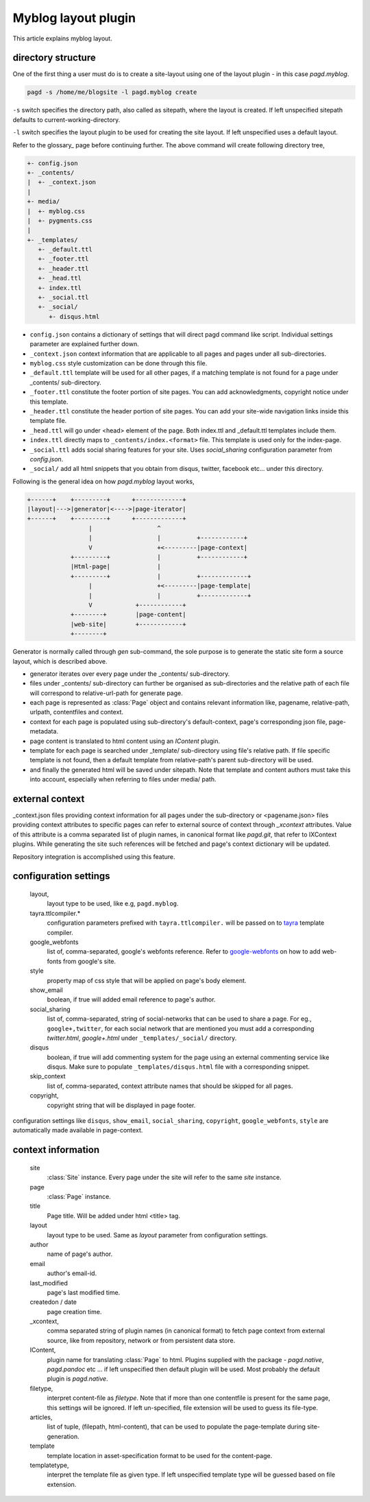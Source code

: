 Myblog layout plugin
===================

This article explains myblog layout.

directory structure
-------------------

One of the first thing a user must do is to create a site-layout using one of
the layout plugin - in this case `pagd.myblog`.

.. code-block:: bash

    pagd -s /home/me/blogsite -l pagd.myblog create

``-s`` switch specifies the directory path, also called as sitepath, where
the layout is created. If left unspecified sitepath defaults to
current-working-directory.

``-l`` switch specifies the layout plugin to be used for creating the site
layout. If left unspecified uses a default layout.

Refer to the glossary_ page before continuing further. The above command will
create following directory tree,

.. code-block:: text

    +- config.json
    +- _contents/
    |  +- _context.json
    |
    +- media/
    |  +- myblog.css
    |  +- pygments.css
    |
    +- _templates/
       +- _default.ttl
       +- _footer.ttl
       +- _header.ttl
       +- _head.ttl
       +- index.ttl
       +- _social.ttl
       +- _social/
          +- disqus.html


- ``config.json`` contains a dictionary of settings that will direct pagd
  command like script. Individual settings parameter are explained further
  down.

- ``_context.json`` context information that are applicable to all pages and
  pages under all sub-directories.

- ``myblog.css`` style customization can be done through this file.

- ``_default.ttl`` template will be used for all other pages, if a matching
  template is not found for a page under _contents/ sub-directory.

- ``_footer.ttl`` constitute the footer portion of site pages. You can add
  acknowledgments, copyright notice under this template.

- ``_header.ttl`` constitute the header portion of site pages. You can add your
  site-wide navigation links inside this template file.

- ``_head.ttl`` will go under <head> element of the page. Both index.ttl and
  _default.ttl templates include them.

- ``index.ttl`` directly maps to ``_contents/index.<format>`` file. This
  template is used only for the index-page.

- ``_social.ttl`` adds social sharing features for your site. Uses
  `social_sharing` configuration parameter from `config.json`.

- ``_social/`` add all html snippets that you obtain from disqus, twitter,
  facebook etc... under this directory.

Following is the general idea on how `pagd.myblog` layout works,

.. code-block:: text

       +------+    +---------+      +-------------+
       |layout|--->|generator|<---->|page-iterator| 
       +------+    +---------+      +-------------+
                        |                  ^
                        |                  |          +------------+
                        V                  +<---------|page-context|
                   +---------+             |          +------------+
                   |Html-page|             |       
                   +---------+             |          +-------------+
                        |                  +<---------|page-template|
                        |                  |          +-------------+
                        V            +------------+
                   +--------+        |page-content|
                   |web-site|        +------------+
                   +--------+      


Generator is normally called through `gen` sub-command, the sole purpose is to
generate the static site form a source layout, which is described above.

- generator iterates over every page under the _contents/ sub-directory.
- files under _contents/ sub-directory can further be organised as
  sub-directories and the relative path of each file will correspond to
  relative-url-path for generate page.
- each page is represented as :class:`Page` object and contains relevant
  information like, pagename, relative-path, urlpath, contentfiles and
  context.
- context for each page is populated using sub-directory's default-context,
  page's corresponding json file, page-metadata.
- page content is translated to html content using an `IContent` plugin.
- template for each page is searched under _template/ sub-directory using
  file's relative path. If file specific template is not found, then a default
  template from relative-path's parent sub-directory will be used.
- and finally the generated html will be saved under sitepath. Note that
  template and content authors must take this into account, especially when
  referring to files under media/ path.
  
external context
----------------

_context.json files providing context information for all pages under the
sub-directory or <pagename.json> files providing context attributes
to specific pages can refer to external source of context through `_xcontext`
attributes. Value of this attribute is a comma separated list of plugin names,
in canonical format like `pagd.git`, that refer to IXContext plugins. While
generating the site such references will be fetched and page's context
dictionary will be updated.

Repository integration is accomplished using this feature.

configuration settings
----------------------
  
  layout,
    layout type to be used, like e.g, ``pagd.myblog``.
  
  tayra.ttlcompiler.*
    configuration parameters prefixed with ``tayra.ttlcompiler.`` will be
    passed on to tayra_ template compiler.
  
  google_webfonts
    list of, comma-separated, google's webfonts reference. Refer to 
    google-webfonts_ on how to add web-fonts from google's site.
  
  style
    property map of css style that will be applied on page's body element.
  
  show_email
    boolean, if true will added email reference to page's author.
  
  social_sharing
    list of, comma-separated, string of social-networks that can be used to
    share a page. For eg., ``google+,twitter``, for each social network that are
    mentioned you must add a corresponding `twitter.html`, `google+.html`
    under ``_templates/_social/`` directory.
  
  disqus
    boolean, if true will add commenting system for the page using an external
    commenting service like disqus. Make sure to populate
    ``_templates/disqus.html`` file with a corresponding snippet.
  
  skip_context
    list of, comma-separated, context attribute names that should be skipped
    for all pages.

  copyright,
    copyright string that will be displayed in page footer.

configuration settings like ``disqus``, ``show_email``, ``social_sharing``,
``copyright``, ``google_webfonts``, ``style`` are automatically made available
in page-context.

context information
-------------------

  site
    :class:`Site` instance. Every page under the site will refer to the same
    `site` instance.

  page
    :class:`Page` instance.

  title
    Page title. Will be added under html <title> tag.

  layout
    layout type to be used. Same as `layout` parameter from configuration
    settings.

  author
    name of page's author.

  email
    author's email-id.

  last_modified
    page's last modified time.

  createdon / date
    page creation time.

  _xcontext,
    comma separated string of plugin names (in canonical format) to fetch page
    context from external source, like from repository, network or from
    persistent data store.

  IContent,
    plugin name for translating :class:`Page` to html. Plugins supplied with
    the package - `pagd.native`, `pagd.pandoc` etc ... if left unspecified
    then default plugin will be used. Most probably the default plugin is
    `pagd.native`.

  filetype,
    interpret content-file as `filetype`. Note that if more than one contentfile
    is present for the same page, this settings will be ignored. If left
    un-specified, file extension will be used to guess its file-type.

  articles,
    list of tuple, (filepath, html-content), that can be used to populate the
    page-template during site-generation.

  template
    template location in asset-specification format to be used for the
    content-page.

  templatetype,
    interpret the template file as given type. If left unspecified template type
    will be guessed based on file extension.

.. _google-webfonts: http://www.google.com/fonts
.. _tayra: http://pythonhosted.org/tayra
